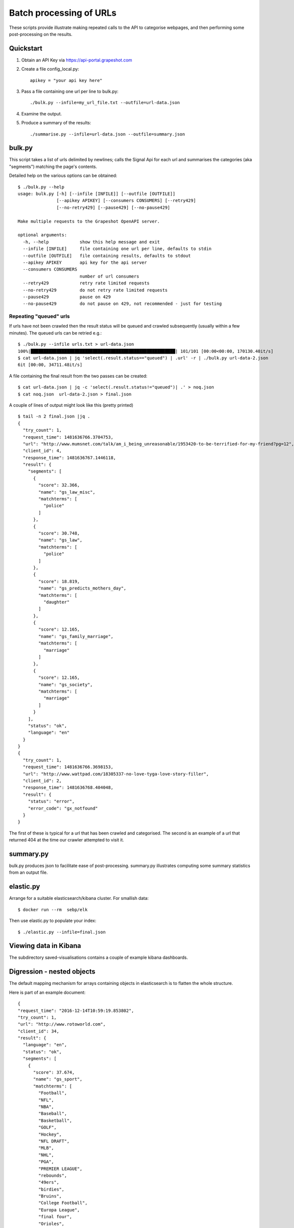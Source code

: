 ========================
Batch processing of URLs
========================

These scripts provide illustrate making repeated calls to the API to categorise
webpages, and then performing some post-processing on the results.

Quickstart
==========

#. Obtain an API Key via https://api-portal.grapeshot.com

#. Create a file config_local.py::

     apikey = "your api key here"

#. Pass a file containing one url per line to bulk.py::

     ./bulk.py --infile=my_url_file.txt --outfile=url-data.json

#. Examine the output.

#. Produce a summary of the results::

     ./summarise.py --infile=url-data.json --outfile=summary.json


bulk.py
=======

This script takes a list of urls delimited by newlines; calls the Signal Api
for each url and summarises the categories (aka "segments") matching the page's
contents.

Detailed help on the various options can be obtained::

  $ ./bulk.py --help
  usage: bulk.py [-h] [--infile [INFILE]] [--outfile [OUTFILE]]
                 [--apikey APIKEY] [--consumers CONSUMERS] [--retry429]
                 [--no-retry429] [--pause429] [--no-pause429]

  Make multiple requests to the Grapeshot OpenAPI server.

  optional arguments:
    -h, --help            show this help message and exit
    --infile [INFILE]     file containing one url per line, defaults to stdin
    --outfile [OUTFILE]   file containing results, defaults to stdout
    --apikey APIKEY       api key for the api server
    --consumers CONSUMERS
                          number of url consumers
    --retry429            retry rate limited requests
    --no-retry429         do not retry rate limited requests
    --pause429            pause on 429
    --no-pause429         do not pause on 429, not recommended - just for testing


Repeating "queued" urls
~~~~~~~~~~~~~~~~~~~~~~~

If urls have not been crawled then the result status will be queued and crawled
subsequently (usually within a few minutes). The queued urls can be retried e.g.::

  $ ./bulk.py --infile urls.txt > url-data.json
  100%|████████████████████████████████████████████████████████| 101/101 [00:00<00:00, 170130.40it/s]
  $ cat url-data.json | jq 'select(.result.status=="queued") | .url' -r | ./bulk.py url-data-2.json
  6it [00:00, 34711.48it/s]


A file containing the final result from the two passes can be created::

  $ cat url-data.json | jq -c 'select(.result.status!="queued")| .' > noq.json
  $ cat noq.json  url-data-2.json > final.json


A couple of lines of output might look like this (pretty printed) ::

  $ tail -n 2 final.json |jq .
  {
    "try_count": 1,
    "request_time": 1481636766.3704753,
    "url": "http://www.mumsnet.com/talk/am_i_being_unreasonable/1953420-to-be-terrified-for-my-friend?pg=12",
    "client_id": 4,
    "response_time": 1481636767.1446118,
    "result": {
      "segments": [
        {
          "score": 32.366,
          "name": "gs_law_misc",
          "matchterms": [
            "police"
          ]
        },
        {
          "score": 30.748,
          "name": "gs_law",
          "matchterms": [
            "police"
          ]
        },
        {
          "score": 18.819,
          "name": "gs_predicts_mothers_day",
          "matchterms": [
            "daughter"
          ]
        },
        {
          "score": 12.165,
          "name": "gs_family_marriage",
          "matchterms": [
            "marriage"
          ]
        },
        {
          "score": 12.165,
          "name": "gs_society",
          "matchterms": [
            "marriage"
          ]
        }
      ],
      "status": "ok",
      "language": "en"
    }
  }
  {
    "try_count": 1,
    "request_time": 1481636766.3698153,
    "url": "http://www.wattpad.com/18305337-no-love-tyga-love-story-filler",
    "client_id": 2,
    "response_time": 1481636768.404048,
    "result": {
      "status": "error",
      "error_code": "gx_notfound"
    }
  }


The first of these is typical for a url that has been crawled and
categorised. The second is an example of a url that returned 404 at the time
our crawler attempted to visit it.

summary.py
==========

bulk.py produces json to facilitate ease of post-processing. summary.py
illustrates computing some summary statistics from an output file.


elastic.py
==========

Arrange for a suitable elasticsearch/kibana cluster. For smallish data::

  $ docker run --rm  sebp/elk

Then use elastic.py to populate your index::

  $ ./elastic.py --infile=final.json


Viewing data in Kibana
======================

The subdirectory saved-visualisations contains a couple of example kibana
dashboards.


Digression - nested objects
===========================

The default mapping mechanism for arrays containing objects in elasticsearch is
to flatten the whole structure.

Here is part of an example document::

  {
  "request_time": "2016-12-14T10:59:19.853802",
  "try_count": 1,
  "url": "http://www.rotoworld.com",
  "client_id": 34,
  "result": {
    "language": "en",
    "status": "ok",
    "segments": [
      {
        "score": 37.674,
        "name": "gs_sport",
        "matchterms": [
          "Football",
          "NFL",
          "NBA",
          "Baseball",
          "Basketball",
          "GOLF",
          "Hockey",
          "NFL DRAFT",
          "MLB",
          "NHL",
          "PGA",
          "PREMIER LEAGUE",
          "rebounds",
          "49ers",
          "birdies",
          "Bruins",
          "College Football",
          "Europa League",
          "final four",
          "Orioles",
          "Soccer",
          "Utd",
          "Yankees"
        ]
      },
      {
        "score": 8.094,
        "name": "gs_event_euro_championship",
        "matchterms": [
          "Football",
          "Ramos",
          "Euro",
          "Rose",
          "Silva's"
        ]
      },

      ...

  ]
  },
  "response_time": "2016-12-14T10:59:20.701867"
  }

So, by default, elasticsearch will create document fields like::

  results.segments.matchterms


The trouble with this is we lose the relationship between the specific segment
name and the associated keywords. There is no mechanism for determining that
the matchterm "Euro" is part of the "gs_event_euro_championship" segment object
within this document, but the matchterm "NFL" is not. So if we try to make an
aggregation summarise keywords contributing to a segment e.g::

  GET /_search
  {
    "query": {
      "terms": { "client_id" : [34] }
    },
    "aggs": {
      "segments": {
        "terms": {
          "field": "result.segments.name.keyword"
        },
        "aggs": {
          "keywords": {
            "terms": {
              "field": "result.segments.matchterms.keyword"
            }
          }
        }
      }
    }
  }

The output includes the fragment::

   "buckets": [
        {
          "key": "gs_event_euro_championship",
          "doc_count": 1,
          "keywords": {
            "doc_count_error_upper_bound": 0,
            "sum_other_doc_count": 20,
            "buckets": [
              {
                "key": "49ers",
                "doc_count": 1
              },
              {
                "key": "Baseball",
                "doc_count": 1
              },


A naive interpretation is that the keyword "49ers" contributes to the segment
"gs_event_euro_championship". We've artificially restricted to one document to
illustrate the problem.

The nested object mapping addresses this::






See also https://www.elastic.co/guide/en/elasticsearch/reference/2.4/nested.html

